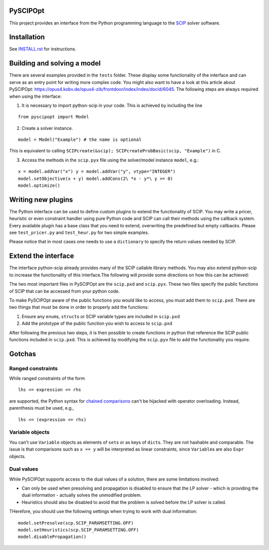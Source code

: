PySCIPOpt
=========

This project provides an interface from the Python programming language
to the `SCIP <http://scip.zib.de>`__ solver software.

|Build Status|

Installation
============

See `INSTALL.rst <INSTALL.rst>`__ for instructions.

Building and solving a model
============================

There are several examples provided in the ``tests`` folder. These
display some functionality of the interface and can serve as an entry
point for writing more complex code. You might also want to have a look
at this article about PySCIPOpt:
https://opus4.kobv.de/opus4-zib/frontdoor/index/index/docId/6045. The
following steps are always required when using the interface:

1) It is necessary to import python-scip in your code. This is achieved
   by including the line

::

   from pyscipopt import Model

2) Create a solver instance.

::

   model = Model("Example") # the name is optional

This is equivalent to calling
``SCIPcreate(&scip); SCIPcreateProbBasic(scip, "Example")`` in C.

3) Access the methods in the ``scip.pyx`` file using the solver/model
   instance ``model``, e.g.:

::

   x = model.addVar("x") y = model.addVar("y", vtype="INTEGER")
   model.setObjective(x + y) model.addCons(2\ *x - y*\ y >= 0)
   model.optimize()

Writing new plugins
===================

The Python interface can be used to define custom plugins to extend the
functionality of SCIP. You may write a pricer, heuristic or even
constraint handler using pure Python code and SCIP can call their
methods using the callback system. Every available plugin has a base
class that you need to extend, overwriting the predefined but empty
callbacks. Please see ``test_pricer.py`` and ``test_heur.py`` for two
simple examples.

Please notice that in most cases one needs to use a ``dictionary`` to
specify the return values needed by SCIP.

Extend the interface
====================

The interface python-scip already provides many of the SCIP callable
library methods. You may also extend python-scip to increase the
functionality of this interface.The following will provide some
directions on how this can be achieved:

The two most important files in PySCIPOpt are the ``scip.pxd`` and
``scip.pyx``. These two files specify the public functions of SCIP that
can be accessed from your python code.

To make PySCIPOpt aware of the public functions you would like to
access, you must add them to ``scip.pxd``. There are two things that
must be done in order to properly add the functions:

1) Ensure any ``enum``\ s, ``struct``\ s or SCIP variable types are
   included in ``scip.pxd``

2) Add the prototype of the public function you wish to access to
   ``scip.pxd``

After following the previous two steps, it is then possible to create
functions in python that reference the SCIP public functions included in
``scip.pxd``. This is achieved by modifying the ``scip.pyx`` file to add
the functionality you require.

Gotchas
=======

Ranged constraints
------------------

While ranged constraints of the form

::

    lhs <= expression <= rhs

are supported, the Python syntax for `chained
comparisons <https://docs.python.org/3.5/reference/expressions.html#comparisons>`__
can't be hijacked with operator overloading. Instead, parenthesis must
be used, e.g.,

::

    lhs <= (expression <= rhs)

Variable objects
----------------

You can't use ``Variable`` objects as elements of ``set``\ s or as keys
of ``dict``\ s. They are not hashable and comparable. The issue is that
comparisons such as ``x == y`` will be interpreted as linear
constraints, since ``Variable``\ s are also ``Expr`` objects.

Dual values
-----------

While PySCIPOpt supports access to the dual values of a solution, there are some limitations involved:
 
- Can only be used when presolving and propagation is disabled to ensure that the LP solver - which is providing the dual information - actually solves the unmodified problem.
- Heuristics should also be disabled to avoid that the problem is solved before the LP solver is called.

THerefore, you should use the following settings when trying to work with dual information:

::

   model.setPresolve(scp.SCIP_PARAMSETTING.OFF)
   model.setHeuristics(scp.SCIP_PARAMSETTING.OFF)
   model.disablePropagation()

.. |Build Status| image:: https://travis-ci.org/SCIP-Interfaces/PySCIPOpt.svg?branch=master
   :target: https://travis-ci.org/SCIP-Interfaces/PySCIPOpt

